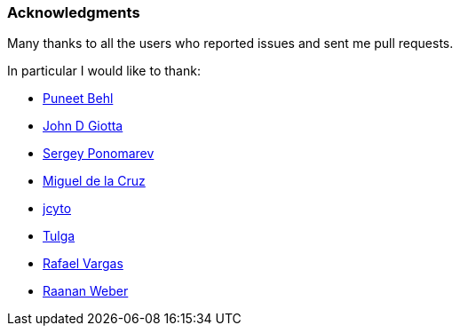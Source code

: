 === Acknowledgments

Many thanks to all the users who reported issues and sent me pull requests.

In particular I would like to thank:

* https://github.com/puneetbehl[Puneet Behl]
* https://github.com/jdgiotta[John D Giotta]
* https://github.com/stokito[Sergey Ponomarev]
* https://github.com/mgdelacroix[Miguel de la Cruz]
* https://github.com/jcyto[jcyto]
* https://github.com/Tulga[Tulga]
* https://github.com/rvargas[Rafael Vargas]
* https://github.com/RaananW[Raanan Weber]
